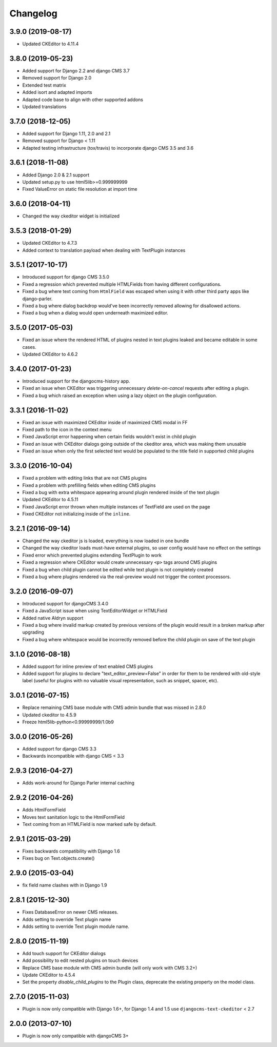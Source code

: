 =========
Changelog
=========

3.9.0 (2019-08-17)
==================

* Updated CKEditor to 4.11.4



3.8.0 (2019-05-23)
==================

* Added support for Django 2.2 and django CMS 3.7
* Removed support for Django 2.0
* Extended test matrix
* Added isort and adapted imports
* Adapted code base to align with other supported addons
* Updated translations


3.7.0 (2018-12-05)
==================

* Added support for Django 1.11, 2.0 and 2.1
* Removed support for Django < 1.11
* Adapted testing infrastructure (tox/travis) to incorporate
  django CMS 3.5 and 3.6


3.6.1 (2018-11-08)
==================

* Added Django 2.0 & 2.1 support
* Updated setup.py to use html5lib>=0.999999999
* Fixed ValueError on  static file resolution at import time


3.6.0 (2018-04-11)
==================

* Changed the way ckeditor widget is initialized


3.5.3 (2018-01-29)
==================

* Updated CKEditor to 4.7.3
* Added context to translation payload when dealing with TextPlugin instances


3.5.1 (2017-10-17)
==================

* Introduced support for django CMS 3.5.0
* Fixed a regression which prevented multiple HTMLFields
  from having different configurations.
* Fixed a bug where text coming from ``HtmlField`` was escaped
  when using it with other third party apps like django-parler.
* Fixed a bug where dialog backdrop would've been incorrectly removed allowing
  for disallowed actions.
* Fixed a bug when a dialog would open underneath maximized editor.


3.5.0 (2017-05-03)
==================

* Fixed an issue where the rendered HTML of plugins nested in text plugins
  leaked and became editable in some cases.
* Updated CKEditor to 4.6.2


3.4.0 (2017-01-23)
==================

* Introduced support for the djangocms-history app.
* Fixed an issue when CKEditor was triggering unnecessary `delete-on-cancel`
  requests after editing a plugin.
* Fixed a bug which raised an exception when using a lazy object on the plugin
  configuration.


3.3.1 (2016-11-02)
==================

* Fixed an issue with maximized CKEditor inside of maximized CMS modal in FF
* Fixed path to the icon in the context menu
* Fixed JavaScript error happening when certain fields wouldn't exist in child
  plugin
* Fixed an issue with CKEditor dialogs going outside of the ckeditor area, which
  was making them unusable
* Fixed an issue when only the first selected text would be populated to the
  title field in supported child plugins


3.3.0 (2016-10-04)
==================

* Fixed a problem with editing links that are not CMS plugins
* Fixed a problem with prefilling fields when editing CMS plugins
* Fixed a bug with extra whitespace appearing around plugin rendered inside of
  the text plugin
* Updated CKEditor to 4.5.11
* Fixed JavaScript error thrown when multiple instances of TextField are used on
  the page
* Fixed CKEditor not initializing inside of the ``inline``.


3.2.1 (2016-09-14)
==================

* Changed the way ckeditor js is loaded, everything is now loaded in one bundle
* Changed the way ckeditor loads must-have external plugins, so user config
  would have no effect on the settings
* Fixed error which prevented plugins extending TextPlugin to work
* Fixed a regression where CKEditor would create unnecessary ``<p>`` tags around
  CMS plugins
* Fixed a bug when child plugin cannot be edited while text plugin is not
  completely created
* Fixed a bug where plugins rendered via the real-preview would not trigger
  the context processors.


3.2.0 (2016-09-07)
==================

* Introduced support for djangoCMS 3.4.0
* Fixed a JavaScript issue when using TextEditorWidget or HTMLField
* Added native Aldryn support
* Fixed a bug where invalid markup created by previous versions of the plugin
  would result in a broken markup after upgrading
* Fixed a bug where whitespace would be incorrectly removed before the child
  plugin on save of the text plugin


3.1.0 (2016-08-18)
==================

* Added support for inline preview of text enabled CMS plugins
* Added support for plugins to declare "text_editor_preview=False" in order for
  them to be rendered with old-style label (useful for plugins with no valuable
  visual representation, such as snippet, spacer, etc).


3.0.1 (2016-07-15)
==================

* Replace remaining CMS base module with CMS admin bundle that was missed in
  2.8.0
* Updated ckeditor to 4.5.9
* Freeze html5lib-python<0.99999999/1.0b9


3.0.0 (2016-05-26)
==================

* Added support for django CMS 3.3
* Backwards incompatible with django CMS < 3.3


2.9.3 (2016-04-27)
==================

* Adds work-around for Django Parler internal caching


2.9.2 (2016-04-26)
==================

* Adds HtmlFormField
* Moves text sanitation logic to the HtmlFormField
* Text coming from an HTMLField is now marked safe by default.


2.9.1 (2015-03-29)
==================

* Fixes backwards compatibility with Django 1.6
* Fixes bug on Text.objects.create()


2.9.0 (2015-03-04)
==================

* fix field name clashes with in Django 1.9


2.8.1 (2015-12-30)
==================

* Fixes DatabaseError on newer CMS releases.
* Adds setting to override Text plugin name
* Adds setting to override Text plugin module name.


2.8.0 (2015-11-19)
==================

* Add touch support for CKEditor dialogs
* Add possibility to edit nested plugins on touch devices
* Replace CMS base module with CMS admin bundle (will only work with CMS 3.2+)
* Update CKEditor to 4.5.4
* Set the property `disable_child_plugins` to the Plugin class, deprecate the
  existing property on the model class.


2.7.0 (2015-11-03)
==================

* Plugin is now only compatible with Django 1.6+, for Django 1.4 and 1.5 use
  ``djangocms-text-ckeditor`` < 2.7


2.0.0 (2013-07-10)
==================

* Plugin is now only compatible with djangoCMS 3+
